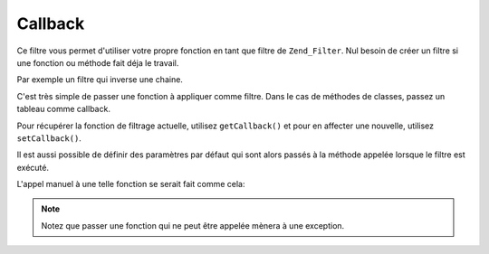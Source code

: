 .. EN-Revision: none
.. _zend.filter.set.callback:

Callback
========

Ce filtre vous permet d'utiliser votre propre fonction en tant que filtre de ``Zend_Filter``. Nul besoin de créer
un filtre si une fonction ou méthode fait déja le travail.

Par exemple un filtre qui inverse une chaine.

.. code-block:: php
   :linenos:

   $filter = new Zend\Filter\Callback('strrev');

   print $filter->filter('Hello!');
   // retourne "!olleH"

C'est très simple de passer une fonction à appliquer comme filtre. Dans le cas de méthodes de classes, passez un
tableau comme callback.

.. code-block:: php
   :linenos:

   // Notre classe
   class MyClass
   {
       public function Reverse($param);
   }

   // La définition du filtre
   $filter = new Zend\Filter\Callback(array('MyClass', 'Reverse'));
   print $filter->filter('Hello!');

Pour récupérer la fonction de filtrage actuelle, utilisez ``getCallback()`` et pour en affecter une nouvelle,
utilisez ``setCallback()``.

Il est aussi possible de définir des paramètres par défaut qui sont alors passés à la méthode appelée
lorsque le filtre est exécuté.

.. code-block:: php
   :linenos:

   $filter = new Zend\Filter\Callback(
       array(
           'callback' => 'MyMethod',
           'options'  => array('key' => 'param1', 'key2' => 'param2')
       )
   );
   $filter->filter(array('value' => 'Hello'));

L'appel manuel à une telle fonction se serait fait comme cela:

.. code-block:: php
   :linenos:

   $value = MyMethod('Hello', 'param1', 'param2');

.. note::

   Notez que passer une fonction qui ne peut être appelée mènera à une exception.


